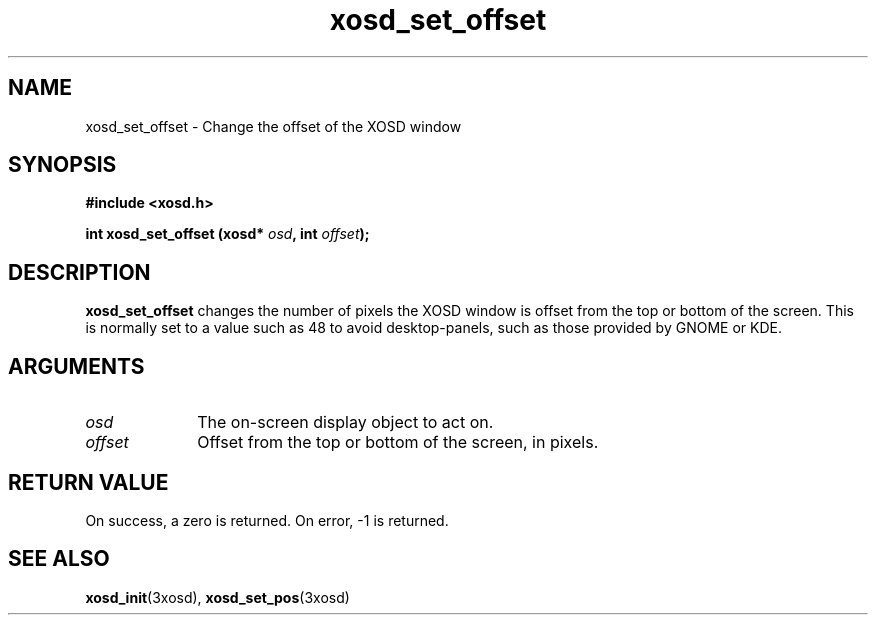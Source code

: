 .\" Hey Emacs! This file is -*- nroff -*- source.
.TH xosd_set_offset 3xosd "2002-06-25" "X OSD Library"
.SH NAME
xosd_set_offset \- Change the offset of the XOSD window
.SH SYNOPSIS
.B #include <xosd.h>
.sp
.BI "int xosd_set_offset (xosd* " osd ", int " offset );
.fi
.SH DESCRIPTION
.B xosd_set_offset 
changes the number of pixels the XOSD window is offset from the top or
bottom of the screen.
This is normally set to a value such as 48 to avoid desktop-panels,
such as those provided by GNOME or KDE.
.SH ARGUMENTS
.IP \fIosd\fP 1i
The on-screen display object to act on.
.IP \fIoffset\fP 1i
Offset from the top or bottom of the screen, in pixels.
.SH "RETURN VALUE"
On success, a zero is returned.
On error, \-1 is returned.
.SH "SEE ALSO"
.BR xosd_init (3xosd),
.BR xosd_set_pos (3xosd)